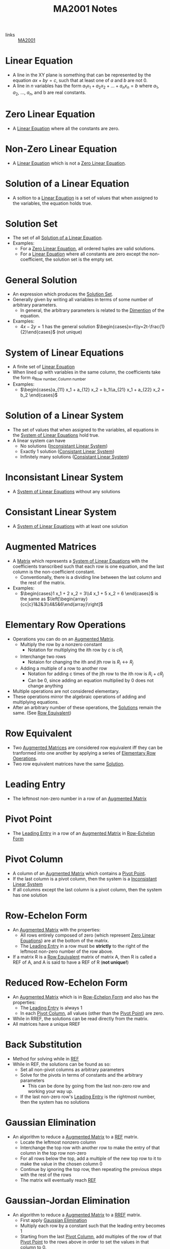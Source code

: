:PROPERTIES:
:ID:       7039eb35-01ee-43ef-8334-74824a443069
:END:
#+title: MA2001 Notes
#+filetags: :MA2001:

- links :: [[id:c05cbeec-6a23-4ac8-ab3d-a0fbd3dfbe40][MA2001]]

* Linear Equation
:PROPERTIES:
:ID:       3bee8ee1-8e7c-476e-9b88-fa42b9a5c67d
:ROAM_ALIASES: Line
:END:
- A line in the XY plane is something that can be represented by the equation $ax + by = c$, such that at least one of $a$ and $b$ are not 0.
- A line in $n$ variables has the form $a_1 x_1 + a_2 x_2 + ... + a_n x_n = b$ where $a_1$, $a_2$, ..., $a_n$, and b are real constants.
* Zero Linear Equation
:PROPERTIES:
:ID:       8ca5b581-af4b-44c2-99a6-fe3c0a725edf
:END:
- A [[id:3bee8ee1-8e7c-476e-9b88-fa42b9a5c67d][Linear Equation]] where all the constants are zero.
* Non-Zero Linear Equation
:PROPERTIES:
:ID:       13d3821f-2ef7-4cc7-a344-d74ffb302286
:END:
- A [[id:3bee8ee1-8e7c-476e-9b88-fa42b9a5c67d][Linear Equation]] which is not a [[id:8ca5b581-af4b-44c2-99a6-fe3c0a725edf][Zero Linear Equation]].
* Solution of a Linear Equation
:PROPERTIES:
:ID:       0ac0637e-128d-4efa-8791-b673199d42f9
:END:
- A soltion to a [[id:3bee8ee1-8e7c-476e-9b88-fa42b9a5c67d][Linear Equation]] is a set of values that when assigned to the variables, the equation holds true.
* Solution Set
:PROPERTIES:
:ID:       6d6c3bfc-2b01-4012-b255-d155b17fdc04
:END:
- The set of all [[id:0ac0637e-128d-4efa-8791-b673199d42f9][Solution of a Linear Equation]].
- Examples:
  - For a [[id:8ca5b581-af4b-44c2-99a6-fe3c0a725edf][Zero Linear Equation]], all ordered tuples are valid solutions.
  - For a [[id:3bee8ee1-8e7c-476e-9b88-fa42b9a5c67d][Linear Equation]] where all constants are zero except the non-coefficient, the solution set is the empty set.
* General Solution
:PROPERTIES:
:ID:       f2b18f06-e5f6-49b6-adc2-d89b51db1fa9
:END:
- An expression which produces the [[id:6d6c3bfc-2b01-4012-b255-d155b17fdc04][Solution Set]].
- Generally given by writing all variables in terms of some number of arbitrary parameters.
  - In general, the arbitrary parameters is related to the [[id:d23c199d-d127-423a-8c56-48e59b71ed9c][Dimention]] of the equation.
- Examples:
  - $4x - 2y = 1$ has the general solution $\begin{cases}x=t\\y=2t-\frac{1}{2}\end{cases}$ (not unique)
* System of Linear Equations
:PROPERTIES:
:ID:       4de0b32f-feb4-42e9-8bca-194ed2408758
:ROAM_ALIASES: "Linear System"
:END:
- A finite set of [[id:3bee8ee1-8e7c-476e-9b88-fa42b9a5c67d][Linear Equation]]
- When lined up with variables in the same column, the coefficients take the form $a_{\text{Row number},\text{Column number}}$
- Examples:
  - $\begin{cases}a_{11} x_1 + a_{12} x_2 = b_1\\a_{21} x_1 + a_{22} x_2 = b_2 \end{cases}$
* Solution of a Linear System
:PROPERTIES:
:ID:       a03cd843-9760-47c4-9069-ca75d9aec0e4
:END:
- The set of values that when assigned to the variables, all equations in the [[id:4de0b32f-feb4-42e9-8bca-194ed2408758][System of Linear Equations]] hold true.
- A linear system can have
  - No solutions ([[id:dd4a724b-7288-448f-8be9-7e885699af51][Inconsistant Linear System]])
  - Exactly 1 solution ([[id:b2f4051d-ee59-40dc-a561-4ea4f14fb79f][Consistant Linear System]])
  - Infinitely many solutions ([[id:b2f4051d-ee59-40dc-a561-4ea4f14fb79f][Consistant Linear System]])

* Inconsistant Linear System
:PROPERTIES:
:ID:       dd4a724b-7288-448f-8be9-7e885699af51
:END:
- A [[id:4de0b32f-feb4-42e9-8bca-194ed2408758][System of Linear Equations]] without any solutions
* Consistant Linear System
:PROPERTIES:
:ID:       b2f4051d-ee59-40dc-a561-4ea4f14fb79f
:END:
- A [[id:4de0b32f-feb4-42e9-8bca-194ed2408758][System of Linear Equations]] with at least one solution

* Augmented Matrices
:PROPERTIES:
:ID:       ecb5ed8b-d483-4934-ab99-f3c4858e2e31
:END:
- A [[id:d7a14523-8aca-462b-96d7-96f8c198e3e9][Matrix]] which represents a [[id:4de0b32f-feb4-42e9-8bca-194ed2408758][System of Linear Equations]] with the coefficients transcribed such that each row is one equation, and the last column is the non-coefficient constant.
  - Conventionally, there is a dividing line between the last column and the rest of the matrix.
- Examples:
  - $\begin{cases}1 x_1 + 2 x_2 = 3\\4 x_1 + 5 x_2 = 6 \end{cases}$ is the same as $\left[\begin{array}{cc|c}1&2&3\\4&5&6\end{array}\right]$
* Elementary Row Operations
:PROPERTIES:
:ID:       bf26f901-fa17-4c98-b8bf-8d54d5a8f01d
:END:
- Operations you can do on an [[id:ecb5ed8b-d483-4934-ab99-f3c4858e2e31][Augmented Matrix]].
  - Multiply the row by a nonzero constant
    - Notation for multiplying the ith row by $c$ is $cR_i$
  - Interchange two rows
    - Notaion for changing the ith and jth row is $R_i \leftrightarrow R_j$
  - Adding a multiple of a row to another row
    - Notation for adding c times of the jth row to the ith row is $R_i + cR_j$
    - Can be 0, since adding an equation multiplied by 0 does not change anything
- Multiple operations are not considered elementary.
- These operations mirror the algebraic operations of adding and multiplying equations.
- After an arbitrary number of these operations, the [[id:a03cd843-9760-47c4-9069-ca75d9aec0e4][Solutions]] remain the same. (See [[id:03fd9b35-48e8-42da-a4bf-bb6942228e03][Row Equivalent]])
* Row Equivalent
:PROPERTIES:
:ID:       03fd9b35-48e8-42da-a4bf-bb6942228e03
:END:
- Two [[id:ecb5ed8b-d483-4934-ab99-f3c4858e2e31][Augmented Matrices]] are considered row equivalent iff they can be tranformed into one another by applying a series of [[id:bf26f901-fa17-4c98-b8bf-8d54d5a8f01d][Elementary Row Operations]].
- Two row equivalent matrices have the same [[id:a03cd843-9760-47c4-9069-ca75d9aec0e4][Solution]].

* Leading Entry
:PROPERTIES:
:ID:       6800c4a5-7da7-4464-90a7-d587d9e37beb
:END:
- The leftmost non-zero number in a row of an [[id:ecb5ed8b-d483-4934-ab99-f3c4858e2e31][Augmented Matrix]]

* Pivot Point
:PROPERTIES:
:ID:       a9286172-954d-4085-b8a6-af330ee19d0d
:END:
- The [[id:6800c4a5-7da7-4464-90a7-d587d9e37beb][Leading Entry]] in a row of an [[id:ecb5ed8b-d483-4934-ab99-f3c4858e2e31][Augmented Matrix]] in [[id:b0ddc803-3424-4cd1-b60e-4311c41a6098][Row-Echelon Form]]

* Pivot Column
:PROPERTIES:
:ID:       2e30e6b2-9251-4c46-996d-f73cc7a14329
:END:
- A column of an [[id:ecb5ed8b-d483-4934-ab99-f3c4858e2e31][Augmented Matrix]] which contains a [[id:a9286172-954d-4085-b8a6-af330ee19d0d][Pivot Point]].
- If the last column is a pivot column, then the system is a [[id:dd4a724b-7288-448f-8be9-7e885699af51][Inconsistant Linear System]]
- If all columns except the last column is a pivot column, then the system has one solution

* Row-Echelon Form
:PROPERTIES:
:ID:       b0ddc803-3424-4cd1-b60e-4311c41a6098
:ROAM_ALIASES: REF
:END:
- An [[id:ecb5ed8b-d483-4934-ab99-f3c4858e2e31][Augmented Matrix]] with the properties:
  - All rows entirely composed of zero (which represent [[id:8ca5b581-af4b-44c2-99a6-fe3c0a725edf][Zero Linear Equations]]) are at the bottom of the matrix.
  - The [[id:6800c4a5-7da7-4464-90a7-d587d9e37beb][Leading Entry]] in a row must be *strictly* to the right of the leftmost non-zero number of the row above.
- If a matrix R is a [[id:03fd9b35-48e8-42da-a4bf-bb6942228e03][Row Equivalent]] matrix of matrix A, then R is called a REF of A, and A is said to have a REF of R (*not unique!*)
* Reduced Row-Echelon Form
:PROPERTIES:
:ID:       4546b235-26c0-4582-b238-594d24f1360e
:ROAM_ALIASES: RREF
:END:
- An [[id:ecb5ed8b-d483-4934-ab99-f3c4858e2e31][Augmented Matrix]] which is in [[id:b0ddc803-3424-4cd1-b60e-4311c41a6098][Row-Echelon Form]] and also has the properties:
  - The [[id:6800c4a5-7da7-4464-90a7-d587d9e37beb][Leading Entry]] is always 1
  - In each [[id:2e30e6b2-9251-4c46-996d-f73cc7a14329][Pivot Column]], all values (other than the [[id:a9286172-954d-4085-b8a6-af330ee19d0d][Pivot Point]]) are zero.
- While in RREF, the solutions can be read directly from the matrix.
- All matrices have a unique RREF
* Back Substitution
:PROPERTIES:
:ID:       1fd4e4db-bdb7-4352-8cfa-699cd2ebcf6e
:END:
- Method for solving while in [[id:b0ddc803-3424-4cd1-b60e-4311c41a6098][REF]]
- While in REF, the solutions can be found as so:
  - Set all non-pivot columns as arbitrary parameters
  - Solve for the pivots in terms of constants and the arbitrary parameters
    - This can be done by going from the last non-zero row and working your way up.
  - If the last non-zero row's [[id:6800c4a5-7da7-4464-90a7-d587d9e37beb][Leading Entry]] is the rightmost number, then the system has no solutions

* Gaussian Elimination
:PROPERTIES:
:ID:       fb8122ac-2940-4312-be6b-e26198af619d
:END:
- An algorithm to reduce a [[id:ecb5ed8b-d483-4934-ab99-f3c4858e2e31][Augmented Matrix]] to a [[id:b0ddc803-3424-4cd1-b60e-4311c41a6098][REF]] matrix.
  - Locate the leftmost nonzero column
  - Interchange the top row with another row to make the entry of that column in the top row non-zero
  - For all rows below the top, add a multiple of the new top row to it to make the value in the chosen column 0
  - Continue by ignoring the top row, then repeating the previous steps with the rest of the rows
  - The matrix will eventually reach [[id:b0ddc803-3424-4cd1-b60e-4311c41a6098][REF]]
* Gaussian-Jordan Elimination
:PROPERTIES:
:ID:       d75d83b9-0a43-4b94-b94e-1321627fa2b8
:END:
- An algorithm to reduce a [[id:ecb5ed8b-d483-4934-ab99-f3c4858e2e31][Augmented Matrix]] to a [[id:4546b235-26c0-4582-b238-594d24f1360e][RREF]] matrix.
  - First apply [[id:fb8122ac-2940-4312-be6b-e26198af619d][Gaussian Elimination]]
  - Multiply each row by a constant such that the leading entry becomes 1
  - Starting from the last [[id:2e30e6b2-9251-4c46-996d-f73cc7a14329][Pivot Column]], add multiples of the row of that [[id:a9286172-954d-4085-b8a6-af330ee19d0d][Pivot Point]] to the rows above in order to set the values in that column to 0.
* Solve for Constants to Ensure Solutions
:PROPERTIES:
:ID:       3cbffdb7-6c89-469a-af22-f760a906f0c0
:END:
- Instead, solve for when there are no solutions
  - Express the [[id:ecb5ed8b-d483-4934-ab99-f3c4858e2e31][Augmented Matrix]] in a form such that you can determine where the [[id:2e30e6b2-9251-4c46-996d-f73cc7a14329][Pivot Columns]] are by conducting [[id:fb8122ac-2940-4312-be6b-e26198af619d][Gaussian Elimination]]
  - Use the properties of [[id:2e30e6b2-9251-4c46-996d-f73cc7a14329][Pivot Column]] to determine when there are no solutions
  - May need to do casework on the unknowns if you need to divide (cannot divide by 0)
    - To avoid somewhat, don't use a unknown at the top as the pivot
    - In general, you cannot divide or multiply by an unknown which could be 0
    - You are, however, allowed to add a row multiplied by an unknown which could be 0 since if it is 0, nothing changes
* Geometrical Interpretation
:PROPERTIES:
:ID:       de666d50-86a6-4390-8606-bb621d089416
:END:
- In a [[id:b0ddc803-3424-4cd1-b60e-4311c41a6098][REF]], each non-zero row corresponds to a [[id:2e30e6b2-9251-4c46-996d-f73cc7a14329][Pivot Column]].
  - Therefore, the number of non-zero rows must be less than or equal to the number of variables plus 1, which is the maximum number of [[id:2e30e6b2-9251-4c46-996d-f73cc7a14329][Pivot Columns]].
  - In a [[id:b2f4051d-ee59-40dc-a561-4ea4f14fb79f][Consistant Linear System]], the number of non-zero rows must be less than or equal to the number of variables, since the last column must not be a [[id:2e30e6b2-9251-4c46-996d-f73cc7a14329][Pivot Column]]
- The number of arbitrary parameters is given by the number of variables minus the number of pivot columns.
* Homogenous Linear System
:PROPERTIES:
:ID:       98073aba-eb13-435c-b020-535c499f2767
:END:
- A homogenous linear system is a [[id:4de0b32f-feb4-42e9-8bca-194ed2408758][Linear System]] where all the non-coefficient constants are equal to zero.
- All homogenous systems have the solution $x_1 = 0$, $x_2 = 0", ..., "$x_n = 0". This is called the trivial solution
- All other solutions are known as non-trivial solutions
  - Therefore homogenous linear systems have either one solution or infinitely many solutions
  - If there are more variables than rows then there are infinitely many solutions
* Matrix
:PROPERTIES:
:ID:       d7a14523-8aca-462b-96d7-96f8c198e3e9
:END:
- A m by n matrix has m rows and n columns
- The (i, j) th entry of the matrix is in the ith row and the jth column
* Column Matrix
:PROPERTIES:
:ID:       caffc8a6-388b-4a79-86e0-8c1301215c15
:END:
- A [[id:d7a14523-8aca-462b-96d7-96f8c198e3e9][Matrix]] with only one column
* Row Matrix
:PROPERTIES:
:ID:       6c4371a6-1c7a-4823-b4fe-2a2b98ebcd76
:END:
- A [[id:d7a14523-8aca-462b-96d7-96f8c198e3e9][Matrix]] with only one row
* Square Matrix
:PROPERTIES:
:ID:       390d4ad5-a285-441e-a435-b613c1ad4190
:END:
- A [[id:d7a14523-8aca-462b-96d7-96f8c198e3e9][Matrix]] with the same number of rows and columns
* Diagonal of a Square Matrix
:PROPERTIES:
:ID:       25ed9f16-6ad2-4bf5-a8d1-ae1ac9f32608
:END:
- The sequence of entries $a_{11}, a_{22}, ..., a_{33}$ in a [[id:390d4ad5-a285-441e-a435-b613c1ad4190][Square Matrix]]
* Diagonal Matrix
:PROPERTIES:
:ID:       60269c0a-1614-4f10-bb35-6831c702d103
:END:
- A [[id:390d4ad5-a285-441e-a435-b613c1ad4190][Square Matrix]] called a diagonal matrix if all values not in its [[id:25ed9f16-6ad2-4bf5-a8d1-ae1ac9f32608][Diagonal]] are zero
* Scalar Matrix
:PROPERTIES:
:ID:       3e5d983a-458a-4a8e-b1df-4862f4d1ce25
:END:
- A [[id:60269c0a-1614-4f10-bb35-6831c702d103][Diagonal Matrix]] where all values in its [[id:25ed9f16-6ad2-4bf5-a8d1-ae1ac9f32608][Diagonal]] are equal
* Identity Matrix
:PROPERTIES:
:ID:       ec6a800b-bfc4-4498-9158-1a209cf0e2c5
:END:
- A [[id:3e5d983a-458a-4a8e-b1df-4862f4d1ce25][Scalar Matrix]] where all the values in its [[id:25ed9f16-6ad2-4bf5-a8d1-ae1ac9f32608][Diagonal]] are equal to 1
- Can be notated by $\mathbb{I}_n$ for a n by n identity matrix
* Zero Matrix
:PROPERTIES:
:ID:       d65d98af-766e-4be4-8c44-7b054a7848a7
:END:
- A [[id:d7a14523-8aca-462b-96d7-96f8c198e3e9][Matrix]] where all the values are 0.
- Can be notated by $0_{m\times n}$ for a m by n identity matrix
  - The subscript can be dropped if it is clear what the size is
* Symmetrical Matrix
:PROPERTIES:
:ID:       a518a757-1129-4a2b-bc67-da392434ad7e
:END:
- A [[id:390d4ad5-a285-441e-a435-b613c1ad4190][Square Matrix]] where $a_{i,j} = a_{j, i}$ for all $i$ and $j$
* Upper Triangular Matrix
:PROPERTIES:
:ID:       42792e44-1879-489f-b58e-32f01fec557f
:END:
- A [[id:390d4ad5-a285-441e-a435-b613c1ad4190][Square Matrix]] where $a_{i,j} = 0$ for all $i > j$
* Lower Triangular Matrix
:PROPERTIES:
:ID:       c26f10dd-0798-45eb-be5f-837e5aad51bd
:END:
- A [[id:390d4ad5-a285-441e-a435-b613c1ad4190][Square Matrix]] where $a_{i,j} = 0$ for all $j > i$
* [[id:d7a14523-8aca-462b-96d7-96f8c198e3e9][Matrix]] Operations
:PROPERTIES:
:ID:       279de6eb-6af8-41fd-bc58-71687659bbce
:END:
** Matrix Equality
:PROPERTIES:
:ID:       444fe283-2f38-45c4-a1bc-a75a83f22c8a
:END:
- Two [[id:d7a14523-8aca-462b-96d7-96f8c198e3e9][Matrices]] are equal when corresponding entries are all equal (size must be equal too)
** Matrix Addition
:PROPERTIES:
:ID:       0152a8ec-6aa4-4510-9562-a5026200f17e
:END:
- Two [[id:d7a14523-8aca-462b-96d7-96f8c198e3e9][Matrices]] are added by adding corresponding entries (size must be equal)
** Matrix Subtraction
:PROPERTIES:
:ID:       280f46d1-a2bf-4474-9f82-5a0fb260bff3
:END:
- Two [[id:d7a14523-8aca-462b-96d7-96f8c198e3e9][Matrices]] are subtracted by subtracting the entry in the second matrix from the one in the first
** Matrix Scalar Multiplication
:PROPERTIES:
:ID:       4c80d776-74bb-42bb-a07b-b2b88b8deeaf
:END:
- A [[id:d7a14523-8aca-462b-96d7-96f8c198e3e9][Matrix]] is multiplied by a scalar by multiplying each entry by that scalar
** Basic Properties of Matrix Operations
:PROPERTIES:
:ID:       55248702-1ef5-4612-b117-45d4936392c8
:END:
- Let A, B, C be equally sized [[id:d7a14523-8aca-462b-96d7-96f8c198e3e9][Matrices]] and c and d be scalars
- Commutative property of addition: $A + B = B + A$
- Associative property of addition: $A + B + C = (A + B) + C = A + (B + C)$
- Scalar multiplication distributes into addition: $c(A + B) = cA + cB$
- Also: $(c + d)A = cA + dA$
- Also: $(cd)A = c(dA) = d(cA)$
- Zero addition: $A + 0 = 0 + A = A$ (0 here means the appropriately sized [[id:d65d98af-766e-4be4-8c44-7b054a7848a7][Zero Matrix]])
- $A - A$ = 0$
- $0A = 0$
** Matrix Multiplication
:PROPERTIES:
:ID:       76f39bdc-085f-459e-a0e3-533fe66188d4
:END:
- To multiply two [[id:d7a14523-8aca-462b-96d7-96f8c198e3e9][Matrices]] $A \times B$:
- Number of columns in A must be equal to the number of rows in B.
- If A is $m \times p$ and B is $p \times n$, then $A \times B$ is $m \times n$
- The (i, j)th entry is equal to $\sum_{k=1}^{p} a_{ik} b_{kj}$
- Not commutative
- "pre-multiplication" of A to B = $AB$
- "post-multiplication" of A to B = $BA$
** Properties of [[id:76f39bdc-085f-459e-a0e3-533fe66188d4][Matrix Multiplication]]
:PROPERTIES:
:ID:       e79dec60-803d-4c5b-9987-c90efe15cbec
:END:
- If A/A_n, B/B_n, C/C_n are dimentioned such that the multipliation is defined and c is a scalar, then
- $A(BC) = (AB)C$
- $A(B_1 + B_2) = AB_1 + AB_2$
- $(C_1 + C_2)A = C_1A + C_2A$
- $c(AB) = (cA)B = A(cB)$
** Power of a [[id:390d4ad5-a285-441e-a435-b613c1ad4190][Square Matrix]]
:PROPERTIES:
:ID:       77806fef-4ae7-484e-ae51-6e62b3de6ae4
:END:
- Let A be a [[id:390d4ad5-a285-441e-a435-b613c1ad4190][Square Matrix]]
- $A^n$ is the [[id:ec6a800b-bfc4-4498-9158-1a209cf0e2c5][Identity Matrix]] when n is 0
- $A^n$ is A times itself n times total when n is not 0
- Because multiplication is not commutative, we cannot say $(AB)^2$ = $A^2B^2$
** [[id:76f39bdc-085f-459e-a0e3-533fe66188d4][Matrix Multiplication]] Notation
:PROPERTIES:
:ID:       88db205b-1cfb-40b3-ad13-5827454de810
:END:
- $AB = A[b_1 b_2 b_3 ... b_n] = [Ab_1 Ab_2 Ab_3 ... Ab_n]$, essentially writing B as a list of columns
- Similarly, $AB = \begin{bmatrix}a_1\\a_2\\a_3\\...\\a_n\end{bmatrix} = \begin{bmatrix}Ba_1\\Ba_2\\Ba_3\\...\\Ba_n\end{bmatrix}$
** Transpose of a [[id:d7a14523-8aca-462b-96d7-96f8c198e3e9][Matrix]]
:PROPERTIES:
:ID:       c4062e3e-4992-4d7f-8621-984120945600
:END:
- Each column becomes a row, flipping the dimention
- The (i, j)th entry of the matrix is the (j, i)th entry of the transpose of the matrix
- Denoted as $A^T$
** Properties of [[id:c4062e3e-4992-4d7f-8621-984120945600][Transpose of a Matrix]]
:PROPERTIES:
:ID:       500dce9e-2036-4fe7-8652-c3b4a94e6576
:END:
- $(A^T)^T=A$
- $(A + B)^T = A^T + B^T$
- (cA)^T=cA^T
- (AB)^T=B^T A^T$
* Proof of Matrix Equality
:PROPERTIES:
:ID:       041eb1cb-cb5e-4efb-aa43-cf6755e64235
:END:
- Both [[id:d7a14523-8aca-462b-96d7-96f8c198e3e9][Matrices]] must have same size
- Must have matching entries
- Show both properties somehow to get the proof
* Representing Solutions of [[id:4de0b32f-feb4-42e9-8bca-194ed2408758][Linear Systems]] as a [[id:d7a14523-8aca-462b-96d7-96f8c198e3e9][Matrix]]
:PROPERTIES:
:ID:       2d595692-0b5d-4f84-95b7-e4c2da4b070f
:END:
- Simply write the solutions as a column matrix
- Then, the product of the [[id:ecb5ed8b-d483-4934-ab99-f3c4858e2e31][Augmented Matrices]] not including the non-coefficient constant (last column), to the solutions matrix, is equal to the column removed (non-coefficient constants)
* Inverses of [[id:390d4ad5-a285-441e-a435-b613c1ad4190][Square Matrices]]
:PROPERTIES:
:ID:       1fa53496-0920-4486-8a8f-3cbc26d118ed
:END:
- If we have $AX = B$, in matrix-world, how do you find $X$?
- We want to find an "inverse" of $A$ such that $A A^{-1} = I$ and $A^{-1} A = I$ ($I$ is the [[id:ec6a800b-bfc4-4498-9158-1a209cf0e2c5][Identity Matrix]])
- A matrix $A$ is invertiable iff there exist a matrix $B$ such that $AB=BA=I$)
- In this case, $B$ and $A$ are inverses of each other
- A square matrix with no inverse is known as singular
** Cancellation Laws
:PROPERTIES:
:ID:       94d4982d-bd1c-4d6e-a4cd-1aec31b2729e
:END:
- Let A be an invertible matrix
- If $AB_1 = AB_2$ then $B_1 = B_2$
- If $B_1A = B_2A$ then $B_1 = B_2$
** Uniqueness of Inverses
:PROPERTIES:
:ID:       d7988dc7-802b-49bd-aa49-a71d161886ba
:END:
- If $B$ and $C$ are inverses of $A$ then $B=C$
- The unique inverse of $A$ is denoted by $A^{-1}$
** Inverse of a 2x2 Matrix
:PROPERTIES:
:ID:       0b76b425-f331-4cc4-9d6a-d7ff33e40bb7
:END:
- Let $A = \begin{bmatrix}a&b\\c&d\end{bmatrix}$
- Then $A^{-1} = \frac{1}{ad-bc}\begin{bmatrix}d&-b\\-c&a\end{bmatrix}=\begin{bmatrix}\frac{d}{ad-bc}&\frac{-b}{ad-bc}\\ \frac{-c}{ad-bc}&\frac{a}{ad-bc}\end{bmatrix}$
** Powers of an Inverse Matrix
:PROPERTIES:
:ID:       ce6fa8ea-505a-4a06-82ea-005afb2b91df
:END:
- $A^{-n}$ is $A^{-1}$ times itself $n$ times
** Properties of Invertible Matrices
:PROPERTIES:
:ID:       a4fb6efc-f6c2-4484-a35f-27527827b839
:END:
- If A and B are invertible and c is not 0, then
- $cA$ is invertible, $(cA)^{-1}=\frac{1}{c}A^{-1}$
- $A^T$ is invertible and $(A^T)^{-1}=(A^{-1})^T$ ([[id:c4062e3e-4992-4d7f-8621-984120945600][Transpose of a Matrix]])
- $A^{-1}$ is invertible and $(A^{-1})^{-1}=A$
- $AB$ is invertible and $(AB)^{-1}=B^{-1}A^{-1}$
  - More generally, $(A_1 A_2 A_3...A_n)^{-1} = A_n^{-1} A_{n-1}^{-1} A_{n-2}^{-1}...A_1^{-1}$
- $A^r A^s = A^{r+s}$ ([[id:ce6fa8ea-505a-4a06-82ea-005afb2b91df][Powers of an Inverse Matrix]])
- $A^n$ is invertible and $(A^n)^{-1}=(A^{-1})^n$
** Properties Equivalent to Invertability
:PROPERTIES:
:ID:       5c656b0b-ab52-4d87-89b7-268c6aa6661c
:END:
- The following are all equivalent:
  - $A$ is [[id:1fa53496-0920-4486-8a8f-3cbc26d118ed][Invertible]]
  - The linear system $Ax=0$ has only the [[id:98073aba-eb13-435c-b020-535c499f2767][Trivial Solution]]
  - The [[id:4546b235-26c0-4582-b238-594d24f1360e][RREF]] form of $A$ is an identity matrix.
  - $A$ can be expresed by the product of [[id:dee66fdd-85a5-403e-b7e6-65b062c19307][Elementary Matrices]]
  - $det(A) \neq 0$

* Elementary Matrices
:PROPERTIES:
:ID:       dee66fdd-85a5-403e-b7e6-65b062c19307
:END:
- Terms defined under [[id:ecb5ed8b-d483-4934-ab99-f3c4858e2e31][Augmented Matrices]] are all valid under normal [[id:d7a14523-8aca-462b-96d7-96f8c198e3e9][Matrices]] as well
- An elementary matrix is a [[id:390d4ad5-a285-441e-a435-b613c1ad4190][Square Matrix]] which can be obtained by performing an [[id:bf26f901-fa17-4c98-b8bf-8d54d5a8f01d][Elementary Row Operation]] to an [[id:ec6a800b-bfc4-4498-9158-1a209cf0e2c5][Identity Matrix]].
* Applying [[id:bf26f901-fa17-4c98-b8bf-8d54d5a8f01d][Elementary Row Operations]] to [[id:d7a14523-8aca-462b-96d7-96f8c198e3e9][Matrices]]
- The operations are applied to an [[id:ec6a800b-bfc4-4498-9158-1a209cf0e2c5][Identity Matrix]] to obtain the appropriate [[id:dee66fdd-85a5-403e-b7e6-65b062c19307][Elementary Matrix]] E, then E is multiplied to the matrix you want to operate on (E \times A), in that order
- The effect is the same
- To multiply the ith row by k, take the [[id:ec6a800b-bfc4-4498-9158-1a209cf0e2c5][Identity Matrix]] and multiply the (i,i)th entry by k
  - For example, to multiply the second row by 2:
    - $\begin{bmatrix}1&0\\0&2\end{bmatrix}$
  - Note: if $k \neq 0$ then the operation has an [[id:1fa53496-0920-4486-8a8f-3cbc26d118ed][Inverse]] by swapping $k$ with $\frac{1}{k}$
- To swap the ith row with the jth row, take the [[id:ec6a800b-bfc4-4498-9158-1a209cf0e2c5][Identity Matrix]] and swap the ith row and the jth row
  - This is equivalent to setting the (i,i)th entry and the (j,j)th entries to 0, and setting the (i,j)th and (j,i)th entries to 1
  - For example, to swap the first and second rows:
    - $\begin{bmatrix}0&1\\1&0\end{bmatrix}$
  - Note: this matrix is its own [[id:1fa53496-0920-4486-8a8f-3cbc26d118ed][Inverse]]
- To add a multiple of the ith row to the jth row, take the [[id:ec6a800b-bfc4-4498-9158-1a209cf0e2c5][Identity Matrix]] and add k to the (j,i)th entry
  - For example, to add two times of the first row to the second row:
    - $\begin{bmatrix}1&0\\2&1\end{bmatrix}$
  - Note: to invert, swap $k$ with $-k$
* Dimention
:PROPERTIES:
:ID:       d23c199d-d127-423a-8c56-48e59b71ed9c
:END:

* Counting Forms of a [[id:4546b235-26c0-4582-b238-594d24f1360e][RREF]]
:PROPERTIES:
:ID:       05bfdb22-3129-4e5c-ba9a-3b0913ceb454
:END:
- links :: [[id:064e0f67-745e-4d9f-b4f1-a178e273d2aa][MA2001 Exam]]

- Two forms are different if they have a different set of pivot points.
- Forms may have unknown values which are usually denoted by *, this still only contributes one to the count.
- Need to consider cases with zero rows

* Finding Inverses
:PROPERTIES:
:ID:       770cccac-1c27-432a-ab09-0510d927fd92
:END:
- Using [[id:5c656b0b-ab52-4d87-89b7-268c6aa6661c][Properties Equivalent to Invertability]]
- Find [[id:dee66fdd-85a5-403e-b7e6-65b062c19307][Elementary Matrices]] $E_1...E_k$ such that $E_k E_{k-1}...E_1 A=I$
- $E_k E_{k-1}...E_1 = A^{-1}$
- To find these matrices, write the $n \times 2n$ matrix $(A | I)$
- We know that $E_k E_{k-1}...E_1(A|I)=(I|A^{-1})$, so to find the matrices we do [[id:d75d83b9-0a43-4b94-b94e-1321627fa2b8][Gaussian-Jordan Elimination]] on $(A|I)$
  - If we don't get a matrix of the form $(I|A^{-1})$ as the result, there is no inverse.

* Singular Matrices
:PROPERTIES:
:ID:       19f4d185-2389-455b-afb7-7d341beb5453
:END:
** Properties of Singular Matrices
:PROPERTIES:
:ID:       7ad24bb1-4688-47e2-a3be-1c4551859e15
:END:
- If $A$ is singular, then $AB$ and $BA$ are singular

* Elementary Column Operations
:PROPERTIES:
:ID:       962804fa-c96b-49f0-8da1-94fe6ba3e26d
:END:
- Instead of applying [[id:bf26f901-fa17-4c98-b8bf-8d54d5a8f01d][Elementary Row Operations]] by multiplying the [[id:dee66fdd-85a5-403e-b7e6-65b062c19307][Elementary Matrix]] on the left, you multiply on the right, it becomes a column operation.

* Determinant
:PROPERTIES:
:ID:       f8c95c88-93e0-4d50-8e0c-6ef45ece0511
:END:
- A property of a [[id:390d4ad5-a285-441e-a435-b613c1ad4190][Square Matrix]] $A$ with entries (a_{i,j})
- Let $M_{ij}$ be the matrix generated by removing the ith row and jth column from $A$
  - Then we have $det(A) = \begin{cases}a_{1,1}&\text{if } n = 1 \\ a_{1,1}A_{1,1}+a_{1,2}A_{1,2} + ... + a_{1,n}A_{1,n} &\text{if } n > 1\end{cases}$
    - where $A_{i,j} = (-1)^{i+j}det(M_{i,j})$, known as the (i,j) cofactor of $A$
** Determinant of a 2x2 matrix
- $\begin{bmatrix}a&b\\c&d\end{bmatrix}$
- $ad-bc$
** Geometrical Interpretation
- [[file:media/determinant-geometry-2d_1.png][Parallelogram]]
- [[file:media/determinant-geometry-3d_1.png][Parallelepiped]]

** Cofactor Expansions
:PROPERTIES:
:ID:       a79b27cd-982a-4846-9c5e-257caf4f17e9
:END:
- For any $i in 1...n, j in 1...n$,
  - $det(A) =  a_{i,1}A_{i,1}+a_{i,2}A_{i,2} + ... + a_{i,n}A_{i,n}$
  - $det(A) = a_{1,i}A_{1,i}+a_{2,i}A_{2,i} + ... + a_{n,j}A_{n,j}$
- In other words, you can use any row or column to find the determinant of a matrix
** Determinant of a [[id:c4062e3e-4992-4d7f-8621-984120945600][Transpose of a Matrix]]
:PROPERTIES:
:ID:       dfea781a-3f39-4b65-befe-9851ae0c141e
:END:
 - $det(A) = det(A^T)$
** Determinant of a Triangular Matrix
:PROPERTIES:
:ID:       dbd29807-554b-4169-a53d-ac70674f15bc
:END:
- For [[id:42792e44-1879-489f-b58e-32f01fec557f][Upper Triangular Matrix]] and [[id:c26f10dd-0798-45eb-be5f-837e5aad51bd][Lower Triangular Matrix]], the determinant is the product of the diagonal elements.
** Determinant of Special Matrices
:PROPERTIES:
:ID:       e01768ae-a402-455e-b932-479297e23f46
:END:
- If there are two identical rows or two identical columns, then the determinant is 0.

* Effect of [[id:bf26f901-fa17-4c98-b8bf-8d54d5a8f01d][Elementary Row Operations]] on the [[id:f8c95c88-93e0-4d50-8e0c-6ef45ece0511][Determinant]]
:PROPERTIES:
:ID:       33a7d7a7-a693-464d-a0a7-340053c882e9
:END:
- Multiplying a row by k multiplies the determinant by k
  - In this case, E would be something like $\begin{bmatrix}1&0\\0&k\end{bmatrix}$, where $B=EA$
  - Then, we have $det(E)det(A)=k \times det(A) = det(B) = det(EA)$
- Swapping row i and row j multiplies the determinant by -1
  - In this case, E would be something like $\begin{bmatrix}0&1\\1&0\end{bmatrix}$, where $B=EA$
  - Then, we have $det(E)det(A)=-1 \times det(A) = det(B) = det(EA)$
- Adding k times row j to row i does not change the determinant
  - In this case, E would be something like $\begin{bmatrix}1&k\\0&1\end{bmatrix}$, where $B=EA$
  - Then, we have $det(E)det(A)=1 \times det(A) = det(B) = det(EA)$

** Finding the Determinant Easily By Hand
- Use Gaussian Elimination to make the matrix triangular, then use [[id:dbd29807-554b-4169-a53d-ac70674f15bc][Determinant of a Triangular Matrix]] to find the determinant of the [[id:b0ddc803-3424-4cd1-b60e-4311c41a6098][REF]] of the matrix
- Use the above transformations in relation to the determinant to determine the [[id:f8c95c88-93e0-4d50-8e0c-6ef45ece0511][Determinant]] of the original matrix
* [[id:f8c95c88-93e0-4d50-8e0c-6ef45ece0511][Determinant]] Properties
- If c is a scalar and A is a n by n square matrix, then $det(cA)=c^n \times det(A)$
  - Simply proven by writing as applying n row operations
- $det(AB) = det(A) \times det(B)$
  - Simply proven when A is invertible, just write it as product of elementary matrices. If A is not, then the determinant is 0
- $det(A^{-1})=\frac{1}{det(A)}$
  - Simply proven by writing A as the product of elementary matrices
* Adjoints
:PROPERTIES:
:ID:       cf429507-5ed4-4d38-a3e5-f5cbf0075f2f
:END:
- Let A be a square matrix of order n
- $adj(A)$ is found by replacing all elements i,j with the i,j-cofactor of A, then taking the tranpose
- $A^{-1}=\frac{1}{det(A)} \times adj(A)$
* Cramer's Rule
:PROPERTIES:
:ID:       90e7cee6-a91a-4c16-89b5-9d88b3f0ab3b
:END:
- If $Ax=B$, and $A_i$ is the matrix obtained by replacing the ith column of $A$ by $B$
- And, If $A$ is invertible, $x=\frac{1}{det(A)}\begin{bmatrix}det(A_1)\\det(A_2)\\det(A_3)\\...\\det(A_n)\end{bmatrix}$
* Vectors
:PROPERTIES:
:ID:       33bef66c-f30e-461c-92c0-45d75d742445
:END:
- Geometric Representation
  - A vector is a line segement with a direction and a length (magnitude)
  - The exception is the zero vector, which has no direction
  - Two vectors are considered equivalent if their length and direction are equal
  - Vectors can be summed by attaching one to the end of the other, and completing the triangle
    - Addition is commutative
  - The negative of a vector is obtained by reversing the direction
  - The scalar multiple of a vector is obtained by multiplying the length (and reversing direction if the scalar is negative)
- Algebraic Representation
  - Use a N-Dimentional coordinate system
  - If a vector has an initial point at the origin, we represent the vector as the other endpoint of V
  - Adding two vectors is just adding the coordinates
  - Multiplying vectors by a scalar is just multiplying the coordinates by that scalar
** N-Vectors
:PROPERTIES:
:ID:       dc6fb874-3fa2-4f2a-86f5-108546757cff
:END:
- A vector with N components
- $(u_1, u_2, ..., u_N)$, where u_k are all real (at least for MA2001)
- Can be represented either as a 1 by n matrix as a "row vector" or a n by 1 matrix as a "column vector"
  - Should not be mixed within the same context
** Euclidean N-Space
:PROPERTIES:
:ID:       5860489e-a49c-4eb2-be85-e4a4ae6c3f60
:END:
- The set of all [[id:dc6fb874-3fa2-4f2a-86f5-108546757cff][N-Vectors]] with real number coordinates for some N
** Vector Sets
- Subsets are inplicitly denoted as $S={\text{form} | \text{conditions}}$, for example $S={(0, a, b, a) | a \in {3,4}, b \in {4,5}}$
- Can also be explicitly denoted like similarly to the general solutions to [[id:4de0b32f-feb4-42e9-8bca-194ed2408758][Linear System]]
- Finite sets have a cardinality aka how many are in the set, denoted by $|S|$
* Linear Combinations
:PROPERTIES:
:ID:       1e829ed7-c312-4549-95de-3a4b11156f87
:END:
- Given a set of k [[id:33bef66c-f30e-461c-92c0-45d75d742445][Vectors]], having k constants $c_1, c_2, ..., c_k$ gives you the linear combination $c_1 v_1 + c_2 v_2 + ... + c_k v_k$
- Related to [[id:4de0b32f-feb4-42e9-8bca-194ed2408758][Linear Systems]]
* Linear Spans
:PROPERTIES:
:ID:       6fb2cd00-5a7a-48c6-baa8-89cc39579c6a
:END:
- Given a set of k [[id:33bef66c-f30e-461c-92c0-45d75d742445][Vectors]], the linear span is the set of all [[id:1e829ed7-c312-4549-95de-3a4b11156f87][Linear Combinations]] of those vectors is the linear span of those vectors
- The span takes up the whole space ($span(S) = \mathbb{R}^n$) iff the equation $c_1u_1 + c_2u_2 + ... + c_ku_k = v$ has a solution for any v
- In other words if $A = \begin{bmatrix}u_1 & u_2 & u_3 & \dots & u_k\end{bmatrix}$:
  - If the [[id:b0ddc803-3424-4cd1-b60e-4311c41a6098][REF]] of A has no zero rows, then the linear span takes up the whole space
  - If the REF of A has at least one zero row, then the system is not always consistent, and thus the span does not take up the whole space.
- Let $S$ be a set of k vectors
  - If $k<n$, then $span(S) \neq \mathbb{R}^n$
- Properties
  - $0 \in span(S)$
  - Span is closed under linear combinations (For any $v_1, v_2, ..., v_r \in span(S)$, $c_1v_1 + c_2v_2 + ... + c_rv_r \in span(S)$)
  - $span(S_1) \subseteq span(S_2)$ iff each element in $S_1$ satisfies $u_i \in span(S_2)$, a.k.a. all $u_i$ is a linear combination of $v_1, v_2, ... v_l$
    - $S_1 = \{u_1, u_2, ..., u_k\}$, $S_2 = \{v_1, v_2, ..., v_l\}$
** Redundant Vector
:PROPERTIES:
:ID:       c23ade51-65bc-4de5-89ed-d628f2e2e773
:END:
- Let $S = \{u_1, u_2, ..., u_k\}$
- If $u_k$ is a linear combination of $\{u_1, u_2, ..., u_{k-1}\}$, then $span(\{u_1, u_2, ..., u_k\}) = span(\{u_1, u_2, ..., u_{k-1}\})$
** Geometrical Interpretations
:PROPERTIES:
:ID:       714e83f9-5fd7-44f8-9a5a-0d04a2d61aa0
:END:
- If we have a single vector in 2D, the span is a line through the origin parallel to that vector
- If we have two vectors in 2D:
  - If they are parallel, one of them is a [[id:c23ade51-65bc-4de5-89ed-d628f2e2e773][Redundant Vector]], and so it is also a line through the origin parallel to the vectors
  - Otherwise, it encompasses the whole space
- If we have two vectors in 2D:
  - Parallel, same thing
  - Otherwise, it encompasses the plane that contains the two vectors (when set to the origin) and the origin
- [[file:media/line_1.png][Line]]
- [[file:media/plane_1.png][Plane]]
*** k-Plane
:PROPERTIES:
:ID:       6144f960-7456-44e7-ae72-68a444e73cf4
:END:
- In n-dimensions
- If we have $x, u_1, u_2, ..., u_r \in \mathbb{R}^n$
- The set $Q= \{x+w | w \in span(\{u_1, u_2, ..., u_r\})\}$ is a k-plane in $\mathbb{R}^n$, where k is the dimension of the span
* Subspaces
:PROPERTIES:
:ID:       b91e4b67-de10-40c3-bea8-b950d195156e
:END:
- From [[id:6fb2cd00-5a7a-48c6-baa8-89cc39579c6a][Linear Spans]], we know that the linear span of, for example, a plane in a 3D space can act the same as the $\mathbb{R}^2$ space
- More rigidly, a subset $V \subset \mathbb{R}^n$ is a subspace of $\mathbb{R}^n$ if there exist $S=\{u_1, u_2, ..., u_k \in \mathbb{R}^n\}$ such that $V = span(S)$
  - In this case we say $V$ is a subspace spanned by $S$
- Alternatively: a non empty set $V$ is a subspace iff for all $u, v \in V$, $c, d \in \mathbb{R}$ $cu + dv \in V$
- Trivial subspaces:
  - $span(\{0\})$, or the zero subspace.
  - $\mathbb{R}^n$, which itself is also a subspace ($\span{\{(1, 0, ...), (0, 1, ...),..., (0, 0, ..., 1)\}$)
- Subspaces of $\mathbb{R}^2$
  - The origin
  - Any line through the origin
  - The whole space
- Subspaces of $\mathbb{R}^3$
  - The origin
  - Any line through the origin
  - Any plane through the origin
  - The whole space
** Proving Subspaces
:PROPERTIES:
:ID:       bf2956d1-0da6-47f9-bbd7-adc69657097f
:END:
- To prove a subset is not a subspace, we simply need a counterexample.
- We can use some of these properties:
  - $0 \in V$
  - For any $v_1, v_2, ..., v_r \in V$, and any $c_1, c_2, ..., c_r \in \mathbb{R}$, $c_1v_1 + c_2v_2 + ... + c_rv_r \in V$
- Use the alternate definition of subspace
** Solution Spaces
:PROPERTIES:
:ID:       c99030a7-f2fe-408d-ae2b-2fae64b1c1df
:END:
 - The [[id:6d6c3bfc-2b01-4012-b255-d155b17fdc04][Solution Set]] of a [[id:98073aba-eb13-435c-b020-535c499f2767][Homogenous Linear System]] in $n$ variables is a subspace of $\mathbb{R}^n$
* Linear Independence
:PROPERTIES:
:ID:       b11750a1-3628-44c3-bf17-bedc80748f5e
:END:
- Let $S = \{u_1, u_2, ..., u_k\} \in \mathbb{R}^n$
- Consider the equation $c_1u_1+c_2u_2+...+c_ku_k = 0$ with c as variables (this is a [[id:98073aba-eb13-435c-b020-535c499f2767][Homogenous Linear System]])
- Iff the trivial solution is the only solution, $S$ is said to be linearly independent
- Otherwise, $S$ can be said to be linearly dependent
- Alternatively, we have $S$ is linearly independent iff no vector in $S$ is a linear combination of the other vectors in $S$
- A [[id:6fb2cd00-5a7a-48c6-baa8-89cc39579c6a][Linear Span]] of $S$ has no redundant vectors iff $S$ is linearly independent
